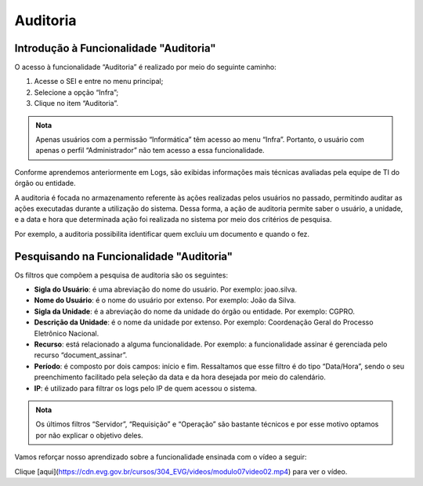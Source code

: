 Auditoria
==========

Introdução à Funcionalidade "Auditoria"
---------------------------------------

O acesso à funcionalidade “Auditoria” é realizado por meio do seguinte caminho:

1. Acesse o SEI e entre no menu principal;
2. Selecione a opção “Infra”;
3. Clique no item “Auditoria”.

.. figure:: _static/images/04-23_Introdução-a-Funcionalidade-Auditoria_TelaSEI_Funcionalidade-Auditoria.png

.. admonition:: Nota

   Apenas usuários com a permissão “Informática” têm acesso ao menu “Infra”. Portanto, o usuário com apenas o perfil “Administrador” não tem acesso a essa funcionalidade.

Conforme aprendemos anteriormente em Logs, são exibidas informações mais técnicas avaliadas pela equipe de TI do órgão ou entidade. 

A auditoria é focada no armazenamento referente às ações realizadas pelos usuários no passado, permitindo auditar as ações executadas durante a utilização do sistema. Dessa forma, a ação de auditoria permite saber o usuário, a unidade, e a data e hora que determinada ação foi realizada no sistema por meio dos critérios de pesquisa. 

Por exemplo, a auditoria possibilita identificar quem excluiu um documento e quando o fez.

Pesquisando na Funcionalidade "Auditoria"
-----------------------------------------

Os filtros que compõem a pesquisa de auditoria são os seguintes:

- **Sigla do Usuário**: é uma abreviação do nome do usuário. Por exemplo: joao.silva.
- **Nome do Usuário**: é o nome do usuário por extenso. Por exemplo: João da Silva.
- **Sigla da Unidade**: é a abreviação do nome da unidade do órgão ou entidade. Por exemplo: CGPRO.
- **Descrição da Unidade**: é o nome da unidade por extenso. Por exemplo: Coordenação Geral do Processo Eletrônico Nacional.
- **Recurso**: está relacionado a alguma funcionalidade. Por exemplo: a funcionalidade assinar é gerenciada pelo recurso “document_assinar”.
- **Período**: é composto por dois campos: início e fim. Ressaltamos que esse filtro é do tipo “Data/Hora”, sendo o seu preenchimento facilitado pela seleção da data e da hora desejada por meio do calendário.
- **IP**: é utilizado para filtrar os logs pelo IP de quem acessou o sistema.

.. admonition:: Nota

   Os últimos filtros “Servidor”, “Requisição” e “Operação” são bastante técnicos e por esse motivo optamos por não explicar o objetivo deles.

Vamos reforçar nosso aprendizado sobre a funcionalidade ensinada com o vídeo a seguir:


Clique [aqui](https://cdn.evg.gov.br/cursos/304_EVG/videos/modulo07video02.mp4) para ver o vídeo.
